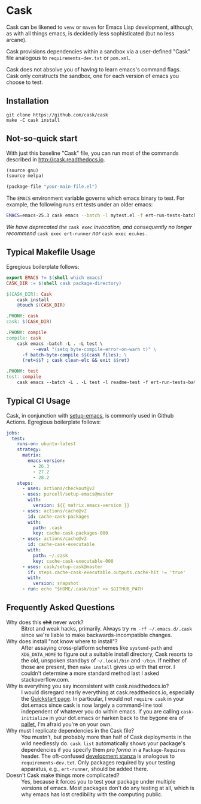 * Cask

[[https://github.com/cask/cask/actions][https://github.com/cask/cask/actions/workflows/test.yml/badge.svg]]
[[https://melpa.org/#/cask][https://melpa.org/packages/cask-badge.svg]]
[[https://stable.melpa.org/#/cask][https://stable.melpa.org/packages/cask-badge.svg]]
#+HTML: <img src="cask_small.png" align="right">

Cask can be likened to =venv= or =maven= for Emacs Lisp development,
although, as with all things emacs, is decidedly less sophisticated
(but no less arcane).

Cask provisions dependencies within a sandbox via a user-defined
"Cask" file analogous to =requirements-dev.txt= or =pom.xml=.

Cask does not absolve you of having to learn emacs's command flags.
Cask only constructs the sandbox, one for each version of emacs you
choose to test.

** Installation

#+begin_src shell
  git clone https://github.com/cask/cask
  make -C cask install
#+end_src

** Not-so-quick start
With just this baseline "Cask" file, you can run most of the commands described in [[http://cask.readthedocs.io]].

#+begin_src emacs-lisp
(source gnu)
(source melpa)

(package-file "your-main-file.el")
#+end_src

The =EMACS= environment variable governs which emacs binary to test.  For example,
the following runs ert tests under an older emacs:

#+begin_src sh
EMACS=emacs-25.3 cask emacs --batch -l mytest.el -f ert-run-tests-batch
#+end_src

/We have deprecated the/ ~cask exec~ /invocation, and consequently no
longer recommend/ ~cask exec ert-runner~ /nor/ ~cask exec ecukes~ /./

** Typical Makefile Usage

Egregious boilerplate follows:

#+begin_src makefile :tangle README.makefile
export EMACS ?= $(shell which emacs)
CASK_DIR := $(shell cask package-directory)

$(CASK_DIR): Cask
	cask install
	@touch $(CASK_DIR)

.PHONY: cask
cask: $(CASK_DIR)

.PHONY: compile
compile: cask
	cask emacs -batch -L . -L test \
          --eval "(setq byte-compile-error-on-warn t)" \
	  -f batch-byte-compile $$(cask files); \
	  (ret=$$? ; cask clean-elc && exit $$ret)

.PHONY: test
test: compile
	cask emacs --batch -L . -L test -l readme-test -f ert-run-tests-batch
#+end_src

** Typical CI Usage

Cask, in conjunction with [[https://github.com/purcell/setup-emacs][setup-emacs]], is commonly used in Github Actions.  Egregious boilerplate follows:

#+begin_src yaml :tangle .github/workflows/readme.yml
jobs:
  test:
    runs-on: ubuntu-latest
    strategy:
      matrix:
        emacs-version:
          - 26.3
          - 27.2
          - 28.2
    steps:
      - uses: actions/checkout@v2
      - uses: purcell/setup-emacs@master
        with:
          version: ${{ matrix.emacs-version }}
      - uses: actions/cache@v2
        id: cache-cask-packages
        with:
          path: .cask
          key: cache-cask-packages-000
      - uses: actions/cache@v2
        id: cache-cask-executable
        with:
          path: ~/.cask
          key: cache-cask-executable-000
      - uses: cask/setup-cask@master
        if: steps.cache-cask-executable.outputs.cache-hit != 'true'
        with:
          version: snapshot
      - run: echo "$HOME/.cask/bin" >> $GITHUB_PATH
#+end_src

** Frequently Asked Questions

+ Why does this +shit+ never work? :: Bitrot and weak hacks, primarily.  Always try =rm -rf ~/.emacs.d/.cask= since we're liable to make backwards-incompatible changes.
+ Why does install "not know where to install"? :: After assaying cross-platform schemes like =systemd-path= and =XDG_DATA_HOME= to figure out a suitable install directory, Cask resorts to the old, unspoken standbys of =~/.local/bin= and =~/bin=.  If neither of those are present, then =make install= gives up with that error.  I couldn't determine a more standard method last I asked stackoverflow.com.
+ Why is everything you say inconsistent with cask.readthedocs.io? :: I would disregard nearly everything at cask.readthedocs.io, especially the [[https://cask.readthedocs.io/en/latest/guide/usage.html#quickstart][Quickstart page]].  In particular, I would not =require cask= in your dot.emacs since cask is now largely a command-line tool independent of whatever you do within emacs.  If you are calling =cask-initialize= in your dot.emacs or harken back to the bygone era of [[https://github.com/rdallasgray/pallet][pallet]], I'm afraid you're on your own.
+ Why must I replicate dependencies in the Cask file? :: You mustn't, but probably more than half of Cask deployments in the wild needlessly do.  =cask list= automatically shows your package's dependencies if you specify them /pro forma/ in a =Package-Requires= header.  The oft-confused [[https://cask.readthedocs.io/en/latest/guide/dsl.html#el.function.development][development stanza]] is analogous to =requirements-dev.txt=.  Only packages required by your testing apparatus, e.g., =ert-runner=, should be added there.
+ Doesn't Cask make things more complicated? :: Yes, because it forces you to test your package under multiple versions of emacs.  Most packages don't do any testing at all, which is why emacs has lost credibility with the computing public.
